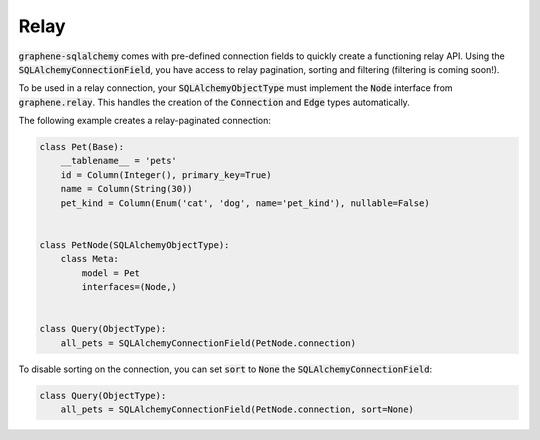 Relay
====

:code:`graphene-sqlalchemy` comes with pre-defined
connection fields to quickly create a functioning relay API.
Using the :code:`SQLAlchemyConnectionField`, you have access to relay pagination,
sorting and filtering (filtering is coming soon!).

To be used in a relay connection, your :code:`SQLAlchemyObjectType` must implement
the :code:`Node` interface from :code:`graphene.relay`. This handles the creation of
the :code:`Connection` and :code:`Edge` types automatically.

The following example creates a relay-paginated connection:



.. code:: python

    class Pet(Base):
        __tablename__ = 'pets'
        id = Column(Integer(), primary_key=True)
        name = Column(String(30))
        pet_kind = Column(Enum('cat', 'dog', name='pet_kind'), nullable=False)


    class PetNode(SQLAlchemyObjectType):
        class Meta:
            model = Pet
            interfaces=(Node,)


    class Query(ObjectType):
        all_pets = SQLAlchemyConnectionField(PetNode.connection)

To disable sorting on the connection, you can set :code:`sort` to :code:`None` the
:code:`SQLAlchemyConnectionField`:


.. code:: python

    class Query(ObjectType):
        all_pets = SQLAlchemyConnectionField(PetNode.connection, sort=None)

